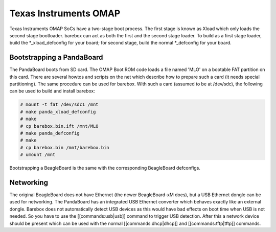 Texas Instruments OMAP
======================

Texas Instruments OMAP SoCs have a two-stage boot process. The first stage is
known as Xload which only loads the second stage bootloader. barebox can act as
both the first and the second stage loader. To build as a first stage loader,
build the \*_xload_defconfig for your board; for second stage, build the normal
\*_defconfig for your board.

Bootstrapping a PandaBoard
--------------------------

The PandaBoard boots from SD card. The OMAP Boot ROM code loads a file named
'MLO' on a bootable FAT partition on this card. There are several howtos and
scripts on the net which describe how to prepare such a card (it needs
special partitioning). The same procedure can be used for barebox. With such a
card (assumed to be at /dev/sdc), the following can be used to build and install
barebox:

.. code-block:: console

  # mount -t fat /dev/sdc1 /mnt
  # make panda_xload_defconfig
  # make
  # cp barebox.bin.ift /mnt/MLO
  # make panda_defconfig
  # make
  # cp barebox.bin /mnt/barebox.bin
  # umount /mnt

Bootstrapping a BeagleBoard is the same with the corresponding BeagleBoard defconfigs.

Networking
----------

The original BeagleBoard does not have Ethernet (the newer BeagleBoard-xM does),
but a USB Ethernet dongle can be used for networking. The PandaBoard has an
integrated USB Ethernet converter which behaves exactly like an external dongle.
Barebox does not automatically detect USB devices as this would have bad effects
on boot time when USB is not needed.
So you have to use the [[commands:usb|usb]] command to trigger USB detection.
After this a network device should be present which can be used with the normal
[[commands:dhcp|dhcp]] and [[commands:tftp|tftp]] commands.
